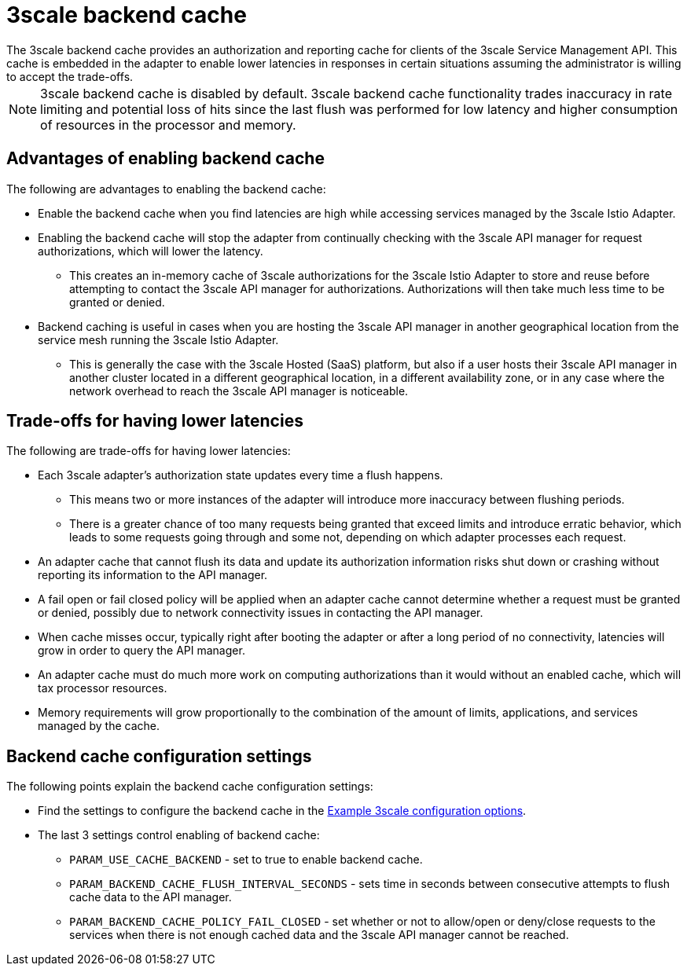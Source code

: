 // Module included in the following assemblies:
//
// * service_mesh/v1x/threescale_adapter/threescale-adapter.adoc
// * service_mesh/v2x/threescale_adapter/threescale-adapter.adoc

[id="threescale-backend-cache_{context}"]
= 3scale backend cache
The 3scale backend cache provides an authorization and reporting cache for clients of the 3scale Service Management API. This cache is embedded in the adapter to enable lower latencies in responses in certain situations assuming the administrator is willing to accept the trade-offs.

NOTE: 3scale backend cache is disabled by default. 3scale backend cache functionality trades inaccuracy in rate limiting and potential loss of hits since the last flush was performed for low latency and higher consumption of resources in the processor and memory.

== Advantages of enabling backend cache

The following are advantages to enabling the backend cache:

* Enable the backend cache when you find latencies are high while accessing services managed by the 3scale Istio Adapter.
* Enabling the backend cache will stop the adapter from continually checking with the 3scale API manager for request authorizations, which will lower the latency.
** This creates an in-memory cache of 3scale authorizations for the 3scale Istio Adapter to store and reuse before attempting to contact the 3scale API manager for authorizations. Authorizations will then take much less time to be granted or denied.
* Backend caching is useful in cases when you are hosting the 3scale API manager in another geographical location from the service mesh running the 3scale Istio Adapter.
** This is generally the case with the 3scale Hosted (SaaS) platform, but also if a user hosts their 3scale API manager in another cluster located in a different geographical location, in a different availability zone, or in any case where the network overhead to reach the 3scale API manager is noticeable.


== Trade-offs for having lower latencies

The following are trade-offs for having lower latencies:

* Each 3scale adapter's authorization state updates every time a flush happens.
** This means two or more instances of the adapter will introduce more inaccuracy between flushing periods.
** There is a greater chance of too many requests being granted that exceed limits and introduce erratic behavior, which leads to some requests going through and some not, depending on which adapter processes each request.
* An adapter cache that cannot flush its data and update its authorization information risks shut down or crashing without reporting its information to the API manager.
* A fail open or fail closed policy will be applied when an adapter cache cannot determine whether a request must be granted or denied, possibly due to network connectivity issues in contacting the API manager.
* When cache misses occur, typically right after booting the adapter or after a long period of no connectivity, latencies will grow in order to query the API manager.
* An adapter cache must do much more work on computing authorizations than it would without an enabled cache, which will tax processor resources.
* Memory requirements will grow proportionally to the combination of the amount of limits, applications, and services managed by the cache.

== Backend cache configuration settings

The following points explain the backend cache configuration settings:

* Find the settings to configure the backend cache in the link:https://access.redhat.com/documentation/en-us/openshift_container_platform/4.6/html-single/service_mesh/index#ossm-cr-threescale_customizing-installation-ossm[Example 3scale configuration options].
* The last 3 settings control enabling of backend cache:
** `PARAM_USE_CACHE_BACKEND` - set to true to enable backend cache.
** `PARAM_BACKEND_CACHE_FLUSH_INTERVAL_SECONDS` - sets time in seconds between consecutive attempts to flush cache data to the API manager.
** `PARAM_BACKEND_CACHE_POLICY_FAIL_CLOSED` - set whether or not to allow/open or deny/close requests to the services when there is not enough cached data and the 3scale API manager cannot be reached.
